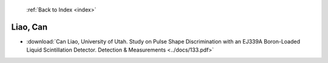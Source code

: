 :ref:`Back to Index <index>`

Liao, Can
---------

* :download:`Can Liao, University of Utah. Study on Pulse Shape Discrimination with an EJ339A Boron-Loaded Liquid Scintillation Detector. Detection & Measurements <../docs/133.pdf>`
